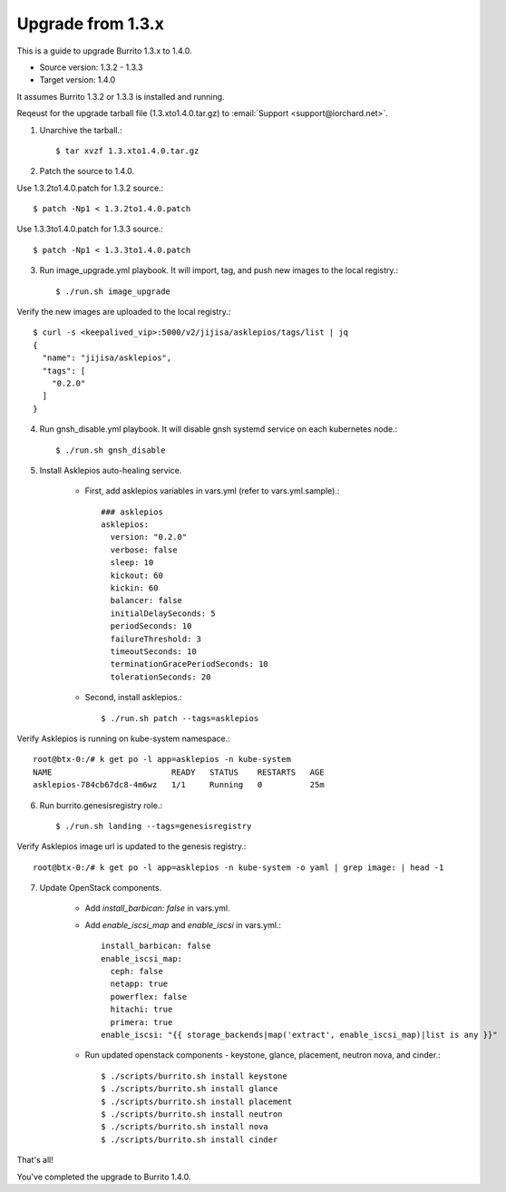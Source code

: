 Upgrade from 1.3.x
=====================

This is a guide to upgrade Burrito 1.3.x to 1.4.0.

* Source version: 1.3.2 - 1.3.3
* Target version: 1.4.0

It assumes Burrito 1.3.2 or 1.3.3 is installed and running.

Reqeust for the upgrade tarball file (1.3.xto1.4.0.tar.gz) to 
:email:`Support <support@iorchard.net>`.

1. Unarchive the tarball.::

    $ tar xvzf 1.3.xto1.4.0.tar.gz

2. Patch the source to 1.4.0.

Use 1.3.2to1.4.0.patch for 1.3.2 source.::

    $ patch -Np1 < 1.3.2to1.4.0.patch

Use 1.3.3to1.4.0.patch for 1.3.3 source.::

    $ patch -Np1 < 1.3.3to1.4.0.patch

3. Run image_upgrade.yml playbook.
   It will import, tag, and push new images to the local registry.::

    $ ./run.sh image_upgrade

Verify the new images are uploaded to the local registry.::

    $ curl -s <keepalived_vip>:5000/v2/jijisa/asklepios/tags/list | jq
    {
      "name": "jijisa/asklepios",
      "tags": [
        "0.2.0"
      ]
    }

4. Run gnsh_disable.yml playbook.
   It will disable gnsh systemd service on each kubernetes node.::

    $ ./run.sh gnsh_disable

5. Install Asklepios auto-healing service.

    - First, add asklepios variables in vars.yml (refer to vars.yml.sample).::

        ### asklepios
        asklepios:
          version: "0.2.0"
          verbose: false
          sleep: 10
          kickout: 60
          kickin: 60
          balancer: false
          initialDelaySeconds: 5
          periodSeconds: 10
          failureThreshold: 3
          timeoutSeconds: 10
          terminationGracePeriodSeconds: 10
          tolerationSeconds: 20

    - Second, install asklepios.::

        $ ./run.sh patch --tags=asklepios

Verify Asklepios is running on kube-system namespace.::

    root@btx-0:/# k get po -l app=asklepios -n kube-system
    NAME                         READY   STATUS    RESTARTS   AGE
    asklepios-784cb67dc8-4m6wz   1/1     Running   0          25m

6. Run burrito.genesisregistry role.::

    $ ./run.sh landing --tags=genesisregistry

Verify Asklepios image url is updated to the genesis registry.::

    root@btx-0:/# k get po -l app=asklepios -n kube-system -o yaml | grep image: | head -1

7. Update OpenStack components.

    - Add `install_barbican: false` in vars.yml.
    - Add `enable_iscsi_map` and `enable_iscsi` in vars.yml.::

        install_barbican: false
        enable_iscsi_map:
          ceph: false
          netapp: true
          powerflex: false
          hitachi: true
          primera: true
        enable_iscsi: "{{ storage_backends|map('extract', enable_iscsi_map)|list is any }}"

    - Run updated openstack components - keystone, glance, placement, neutron
      nova, and cinder.::

        $ ./scripts/burrito.sh install keystone
        $ ./scripts/burrito.sh install glance
        $ ./scripts/burrito.sh install placement
        $ ./scripts/burrito.sh install neutron
        $ ./scripts/burrito.sh install nova
        $ ./scripts/burrito.sh install cinder

That's all!

You've completed the upgrade to Burrito 1.4.0.

